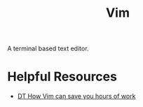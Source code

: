 #+title: Vim

A terminal based text editor.

* Helpful Resources

- [[https://www.youtube.com/watch?v=bshMXXX40_4&feature=share][DT How Vim can save you hours of work]]
